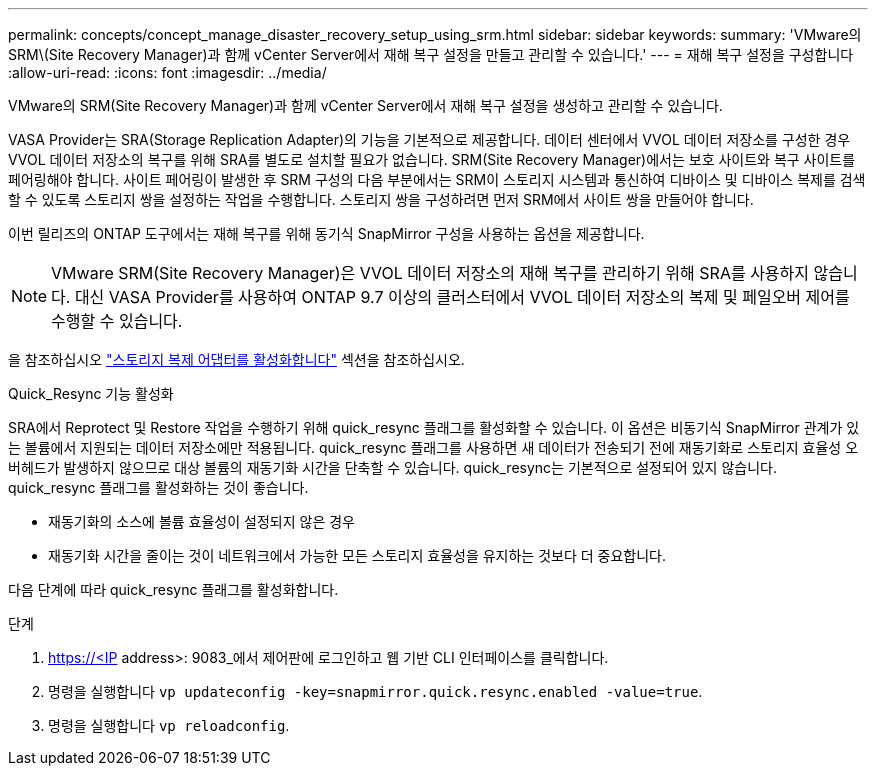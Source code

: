 ---
permalink: concepts/concept_manage_disaster_recovery_setup_using_srm.html 
sidebar: sidebar 
keywords:  
summary: 'VMware의 SRM\(Site Recovery Manager)과 함께 vCenter Server에서 재해 복구 설정을 만들고 관리할 수 있습니다.' 
---
= 재해 복구 설정을 구성합니다
:allow-uri-read: 
:icons: font
:imagesdir: ../media/


[role="lead"]
VMware의 SRM(Site Recovery Manager)과 함께 vCenter Server에서 재해 복구 설정을 생성하고 관리할 수 있습니다.

VASA Provider는 SRA(Storage Replication Adapter)의 기능을 기본적으로 제공합니다. 데이터 센터에서 VVOL 데이터 저장소를 구성한 경우 VVOL 데이터 저장소의 복구를 위해 SRA를 별도로 설치할 필요가 없습니다. SRM(Site Recovery Manager)에서는 보호 사이트와 복구 사이트를 페어링해야 합니다. 사이트 페어링이 발생한 후 SRM 구성의 다음 부분에서는 SRM이 스토리지 시스템과 통신하여 디바이스 및 디바이스 복제를 검색할 수 있도록 스토리지 쌍을 설정하는 작업을 수행합니다. 스토리지 쌍을 구성하려면 먼저 SRM에서 사이트 쌍을 만들어야 합니다.

이번 릴리즈의 ONTAP 도구에서는 재해 복구를 위해 동기식 SnapMirror 구성을 사용하는 옵션을 제공합니다.


NOTE: VMware SRM(Site Recovery Manager)은 VVOL 데이터 저장소의 재해 복구를 관리하기 위해 SRA를 사용하지 않습니다. 대신 VASA Provider를 사용하여 ONTAP 9.7 이상의 클러스터에서 VVOL 데이터 저장소의 복제 및 페일오버 제어를 수행할 수 있습니다.

을 참조하십시오 link:../protect/task_enable_storage_replication_adapter.html["스토리지 복제 어댑터를 활성화합니다"] 섹션을 참조하십시오.

.Quick_Resync 기능 활성화
SRA에서 Reprotect 및 Restore 작업을 수행하기 위해 quick_resync 플래그를 활성화할 수 있습니다. 이 옵션은 비동기식 SnapMirror 관계가 있는 볼륨에서 지원되는 데이터 저장소에만 적용됩니다. quick_resync 플래그를 사용하면 새 데이터가 전송되기 전에 재동기화로 스토리지 효율성 오버헤드가 발생하지 않으므로 대상 볼륨의 재동기화 시간을 단축할 수 있습니다. quick_resync는 기본적으로 설정되어 있지 않습니다. quick_resync 플래그를 활성화하는 것이 좋습니다.

* 재동기화의 소스에 볼륨 효율성이 설정되지 않은 경우
* 재동기화 시간을 줄이는 것이 네트워크에서 가능한 모든 스토리지 효율성을 유지하는 것보다 더 중요합니다.


다음 단계에 따라 quick_resync 플래그를 활성화합니다.

.단계
. https://<IP address>: 9083_에서 제어판에 로그인하고 웹 기반 CLI 인터페이스를 클릭합니다.
. 명령을 실행합니다 `vp updateconfig -key=snapmirror.quick.resync.enabled -value=true`.
. 명령을 실행합니다 `vp reloadconfig`.

